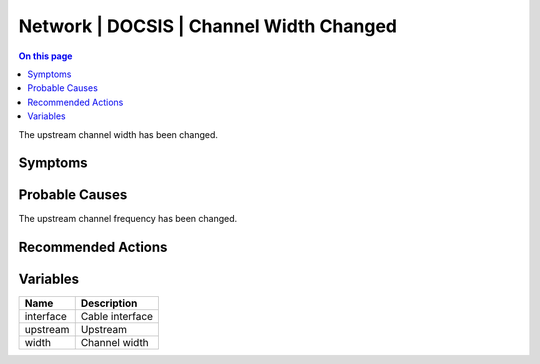 .. _event-class-network-docsis-channel-width-changed:

========================================
Network | DOCSIS | Channel Width Changed
========================================
.. contents:: On this page
    :local:
    :backlinks: none
    :depth: 1
    :class: singlecol

The upstream channel width has been changed.

Symptoms
--------
.. todo::
    Describe Network | DOCSIS | Channel Width Changed symptoms

Probable Causes
---------------
The upstream channel frequency has been changed.

Recommended Actions
-------------------
.. todo::
    Describe Network | DOCSIS | Channel Width Changed recommended actions

Variables
----------
==================== ==================================================
Name                 Description
==================== ==================================================
interface            Cable interface
upstream             Upstream
width                Channel width
==================== ==================================================
